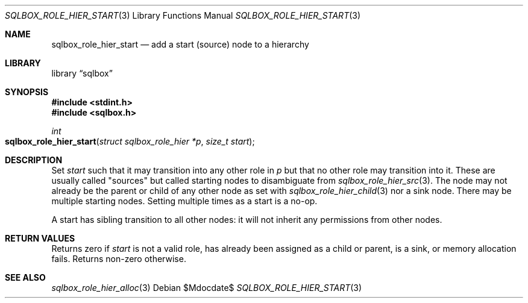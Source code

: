 .\"	$Id$
.\"
.\" Copyright (c) 2019 Kristaps Dzonsons <kristaps@bsd.lv>
.\"
.\" Permission to use, copy, modify, and distribute this software for any
.\" purpose with or without fee is hereby granted, provided that the above
.\" copyright notice and this permission notice appear in all copies.
.\"
.\" THE SOFTWARE IS PROVIDED "AS IS" AND THE AUTHOR DISCLAIMS ALL WARRANTIES
.\" WITH REGARD TO THIS SOFTWARE INCLUDING ALL IMPLIED WARRANTIES OF
.\" MERCHANTABILITY AND FITNESS. IN NO EVENT SHALL THE AUTHOR BE LIABLE FOR
.\" ANY SPECIAL, DIRECT, INDIRECT, OR CONSEQUENTIAL DAMAGES OR ANY DAMAGES
.\" WHATSOEVER RESULTING FROM LOSS OF USE, DATA OR PROFITS, WHETHER IN AN
.\" ACTION OF CONTRACT, NEGLIGENCE OR OTHER TORTIOUS ACTION, ARISING OUT OF
.\" OR IN CONNECTION WITH THE USE OR PERFORMANCE OF THIS SOFTWARE.
.\"
.Dd $Mdocdate$
.Dt SQLBOX_ROLE_HIER_START 3
.Os
.Sh NAME
.Nm sqlbox_role_hier_start
.Nd add a start (source) node to a hierarchy
.Sh LIBRARY
.Lb sqlbox
.Sh SYNOPSIS
.In stdint.h
.In sqlbox.h
.Ft int
.Fo sqlbox_role_hier_start
.Fa "struct sqlbox_role_hier *p"
.Fa "size_t start"
.Fc
.Sh DESCRIPTION
Set
.Fa start
such that it may transition into any other role in
.Fa p
but that no other role may transition into it.
These are usually called
.Qq sources
but called starting nodes to disambiguate from
.Xr sqlbox_role_hier_src 3 .
The node may not already be the parent or child of any other node as set
with
.Xr sqlbox_role_hier_child 3
nor a sink node.
There may be multiple starting nodes.
Setting multiple times as a start is a no-op.
.Pp
A start has sibling transition to all other nodes: it will not inherit
any permissions from other nodes.
.Sh RETURN VALUES
Returns zero if
.Fa start
is not a valid role, has already been assigned as a child or parent, is
a sink, or memory allocation fails.
Returns non-zero otherwise.
.\" For sections 2, 3, and 9 function return values only.
.\" .Sh ENVIRONMENT
.\" For sections 1, 6, 7, and 8 only.
.\" .Sh FILES
.\" .Sh EXIT STATUS
.\" For sections 1, 6, and 8 only.
.\" .Sh EXAMPLES
.\" .Sh DIAGNOSTICS
.\" For sections 1, 4, 6, 7, 8, and 9 printf/stderr messages only.
.\" .Sh ERRORS
.\" For sections 2, 3, 4, and 9 errno settings only.
.Sh SEE ALSO
.Xr sqlbox_role_hier_alloc 3
.\" .Sh STANDARDS
.\" .Sh HISTORY
.\" .Sh AUTHORS
.\" .Sh CAVEATS
.\" .Sh BUGS
.\" .Sh SECURITY CONSIDERATIONS
.\" Not used in OpenBSD.
